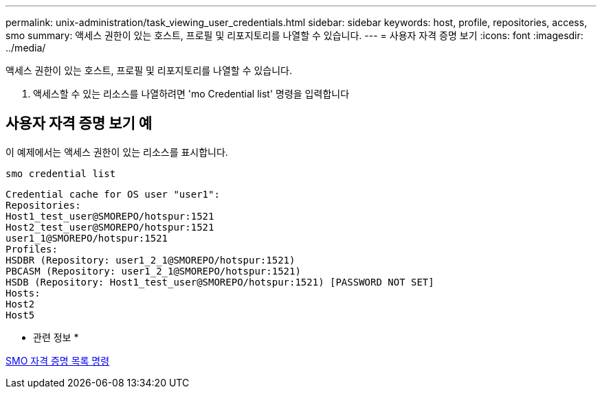 ---
permalink: unix-administration/task_viewing_user_credentials.html 
sidebar: sidebar 
keywords: host, profile, repositories, access, smo 
summary: 액세스 권한이 있는 호스트, 프로필 및 리포지토리를 나열할 수 있습니다. 
---
= 사용자 자격 증명 보기
:icons: font
:imagesdir: ../media/


[role="lead"]
액세스 권한이 있는 호스트, 프로필 및 리포지토리를 나열할 수 있습니다.

. 액세스할 수 있는 리소스를 나열하려면 'mo Credential list' 명령을 입력합니다




== 사용자 자격 증명 보기 예

이 예제에서는 액세스 권한이 있는 리소스를 표시합니다.

[listing]
----
smo credential list
----
[listing]
----
Credential cache for OS user "user1":
Repositories:
Host1_test_user@SMOREPO/hotspur:1521
Host2_test_user@SMOREPO/hotspur:1521
user1_1@SMOREPO/hotspur:1521
Profiles:
HSDBR (Repository: user1_2_1@SMOREPO/hotspur:1521)
PBCASM (Repository: user1_2_1@SMOREPO/hotspur:1521)
HSDB (Repository: Host1_test_user@SMOREPO/hotspur:1521) [PASSWORD NOT SET]
Hosts:
Host2
Host5
----
* 관련 정보 *

xref:reference_the_smosmsapcredential_list_command.adoc[SMO 자격 증명 목록 명령]
